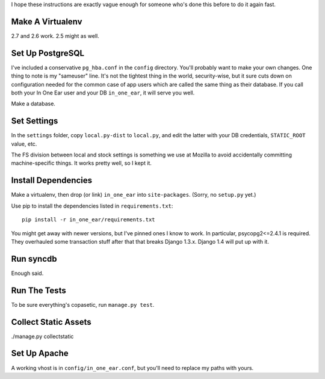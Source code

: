 I hope these instructions are exactly vague enough for someone who's done this
before to do it again fast.


Make A Virtualenv
=================

2.7 and 2.6 work. 2.5 might as well.


Set Up PostgreSQL
=================

I've included a conservative ``pg_hba.conf`` in the ``config`` directory.
You'll probably want to make your own changes. One thing to note is my
"sameuser" line. It's not the tightest thing in the world, security-wise, but
it sure cuts down on configuration needed for the common case of app users
which are called the same thing as their database. If you call both your In One
Ear user and your DB ``in_one_ear``, it will serve you well.

Make a database.


Set Settings
============

In the ``settings`` folder, copy ``local.py-dist`` to ``local.py``, and edit
the latter with your DB credentials, ``STATIC_ROOT`` value, etc.

The FS division between local and stock settings is something we use at Mozilla
to avoid accidentally committing machine-specific things. It works pretty well,
so I kept it.


Install Dependencies
====================

Make a virtualenv, then drop (or link) ``in_one_ear`` into ``site-packages``.
(Sorry, no ``setup.py`` yet.)

Use pip to install the dependencies listed in ``requirements.txt``::

  pip install -r in_one_ear/requirements.txt

You might get away with newer versions, but I've pinned ones I know to work. In
particular, psycopg2<=2.4.1 is required. They overhauled some transaction stuff
after that that breaks Django 1.3.x. Django 1.4 will put up with it.


Run syncdb
==========

Enough said.


Run The Tests
=============

To be sure everything's copasetic, run ``manage.py test``.


Collect Static Assets
=====================

./manage.py collectstatic


Set Up Apache
=============

A working vhost is in ``config/in_one_ear.conf``, but you'll need to replace my
paths with yours.
